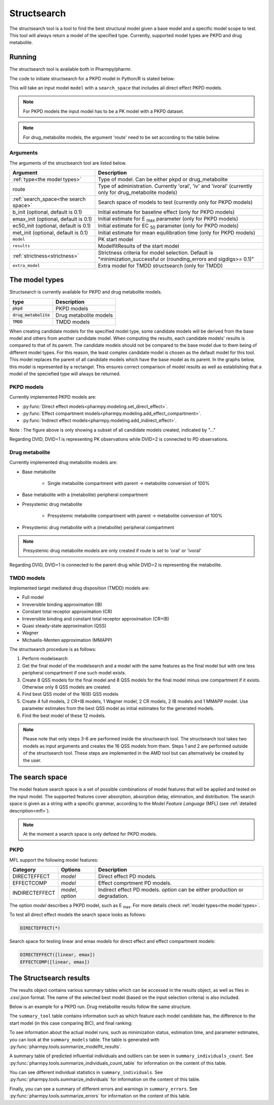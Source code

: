 .. _structsearch:

============
Structsearch
============

The structsearch tool is a tool to find the best structural model given a base model and a specific model scope to test. 
This tool will always return a model of the specified type.
Currently, supported model types are PKPD and drug metabolite.


~~~~~~~
Running
~~~~~~~

The structsearch tool is available both in Pharmpy/pharmr.

The code to initiate structsearch for a PKPD model in Python/R is stated below:

.. pharmpy-code::

    from pharmpy.modeling import read_model
    from pharmpy.tools read_modelfit_results, run_structsearch

    start_model = read_model('path/to/model')
    start_model_results = read_modelfit_results('path/to/model')
    res = run_structsearch(type='pkpd',
                            search_space="DIRECTEFFECT(*)",
                            model=start_model,
                            results=start_model_results)


This will take an input model ``model`` with a ``search_space`` that includes all direct effect PKPD models.

.. note::
    For PKPD models the input model has to be a PK model with a PKPD dataset. 
.. note::
    For drug_metabolite models, the argument 'route' need to be set according to the table below.


Arguments
~~~~~~~~~
The arguments of the structsearch tool are listed below.

+-------------------------------------------------+---------------------------------------------------------------------+
| Argument                                        | Description                                                         |
+=================================================+=====================================================================+
| :ref:`type<the model types>`                    | Type of model. Can be either pkpd or drug_metabolite                |
+-------------------------------------------------+---------------------------------------------------------------------+
| route                                           | Type of administration. Currently 'oral', 'iv' and 'ivoral'         |
|                                                 | (currently only for drug_metabolite models)                         |
+-------------------------------------------------+---------------------------------------------------------------------+
| :ref:`search_space<the search space>`           | Search space of models to test (currently only for PKPD models)     |
+-------------------------------------------------+---------------------------------------------------------------------+
| b_init (optional, default is 0.1)               | Initial estimate for baseline effect (only for PKPD models)         |
+-------------------------------------------------+---------------------------------------------------------------------+
| emax_init (optional, default is 0.1)            | Initial estimate for E :sub:`max` parameter (only for PKPD models)  |
+-------------------------------------------------+---------------------------------------------------------------------+
| ec50_init (optional, default is 0.1)            | Initial estimate for EC :sub:`50` parameter (only for PKPD models)  |
+-------------------------------------------------+---------------------------------------------------------------------+
| met_init (optional, default is 0.1)             | Initial estimate for mean equilibration time  (only for PKPD models)|
+-------------------------------------------------+---------------------------------------------------------------------+
| ``model``                                       | PK start model                                                      |
+-------------------------------------------------+---------------------------------------------------------------------+
| ``results``                                     | ModelfitResults of the start model                                  |
+-------------------------------------------------+---------------------------------------------------------------------+
| :ref:`strictness<strictness>`                   | Strictness criteria for model selection.                            |
|                                                 | Default is "minimization_successful or                              |
|                                                 | (rounding_errors and sigdigs>= 0.1)"                                |
+-------------------------------------------------+---------------------------------------------------------------------+
| ``extra_model``                                 | Extra model for TMDD structsearch (only for TMDD)                   |
+-------------------------------------------------+---------------------------------------------------------------------+

.. _the model types:

~~~~~~~~~~~~~~~
The model types
~~~~~~~~~~~~~~~

Structsearch is currently available for PKPD and drug metabolite models.

+--------------------------+--------------------------------------------+
| type                     | Description                                |
+==========================+============================================+
| :code:`pkpd`             | PKPD models                                |
+--------------------------+--------------------------------------------+
| :code:`drug_metabolite`  | Drug metabolite models                     |
+--------------------------+--------------------------------------------+
| :code:`TMDD`             | TMDD models                                |
+--------------------------+--------------------------------------------+

When creating candidate models for the specified model type, some candidate models will be derived from the base model 
and others from another candidate model. When computing the results, each candidate models' 
results is compared to that of its parent. The candidate models should not be compared to the base model due to them  being 
of different model types. For this reason, the least complex candidate model is chosen as the default model for this tool. 
This model replaces the parent of all candidate models which have the base model as its parent. In the graphs below, this model
is represented by a rectangel. This ensures correct comparison of model results as well as establishing that a model of the 
speciefied type will always be returned.


PKPD models
~~~~~~~~~~~

Currently implemented PKPD models are: 

* :py:func:`Direct effect models<pharmpy.modeling.set_direct_effect>`.

* :py:func:`Effect compartment models<pharmpy.modeling.add_effect_compartment>`.

* :py:func:`Indirect effect models<pharmpy.modeling.add_indirect_effect>`.

.. graphviz::

    digraph BST {
            node [fontname="Arial"]
            base [label="Base model"]
            s1 [label="Baseline";shape = rect;]
            s2 [label="direct effect linear"]
            s3 [label="direct effect emax"]
            s4 [label="direct effect sigmoid"]
            s5 [label="effect compartment linear"]
            s6 [label="..."]

            base -> s1
            base -> s2
            base -> s3
            base -> s4
            base -> s5
            base -> s6
    }

Note : The figure above is only showing a subset of all candidate models created, indicated by "..."

Regarding DVID, DVID=1 is representing PK observations while DVID=2 is connected to PD observations.


Drug metabolite
~~~~~~~~~~~~~~~

Currently implemented drug metabolite models are:

* Base metabolite

    * Single metabolite compartment with parent -> metabolite conversion of 100%

* Base metabolite with a (metabolite) peripheral compartment

* Presystemic drug metabolite

    * Presystemic metabolite compartment with parent -> metabolite conversion of 100%

* Presystemic drug metabolite with a (metabolite) peripheral compartment

.. note::
    Presystemic drug metabolite models are only created if route is set to 'oral' or 'ivoral'

.. graphviz::

    digraph BST {
            node [fontname="Arial"]
            base [label="Base model"]
            s1 [label="Base metabolite";shape = rect;]
            s2 [label="Base metabolite with peripheral"]
            s3 [label="Presystemic metabolite"]
            s4 [label="Presystemic metabolite with peripheral"]

            base -> s1
            s1 -> s2
            base -> s3
            s3 -> s4
    }

Regarding DVID, DVID=1 is connected to the parent drug while DVID=2 is representing the metabolite.


TMDD models
~~~~~~~~~~~

Implemented target mediated drug disposition (TMDD) models are:

- Full model
- Irreversible binding approximation (IB)
- Constant total receptor approximation (CR)
- Irreversible binding and constant total receptor approximation (CR+IB)
- Quasi steady-state approximation (QSS)
- Wagner
- Michaelis-Menten approximation (MMAPP)

The structsearch procedure is as follows:

1. Perform modelsearch
2. Get the final model of the modelsearch and a model with the same features as the final model but with one
   less peripheral compartment if one such model exists.
3. Create 8 QSS models for the final model and 8 QSS models for the final model minus one compartment if it exists.
   Otherwise only 8 QSS models are created.
4. Find best QSS model of the 16(8) QSS models
5. Create 4 full models, 2 CR+IB models, 1 Wagner model, 2 CR models,
   2 IB models and 1 MMAPP model. Use parameter estimates from the best QSS model as initial estimates for the
   generated models.
6. Find the best model of these 12 models.


.. graphviz::

    digraph BST {
            node [fontname="Arial"];
            base [label="Base model"]
            s0 [label="Modelsearch"]
            s1 [label="final model (+ final model -1 comp)"]
            s2 [label="8 (+ 8) QSS models"]
            s3 [label="best QSS model"]
            s31 [label="4 full"]
            s32 [label="2 CR+IB"]
            s33 [label="1 Wagner"]
            s34 [label="2 CR"]
            s35 [label="2 IB"]
            s36 [label="1 MMAPP"]

            base -> s0
            s0 -> s1
            s1 -> s2
            s2 -> s3
            s3 -> s31
            s3 -> s32
            s3 -> s33
            s3 -> s34
            s3 -> s35
            s3 -> s36
    }


.. note::

    Please note that only steps 3-6 are performed inside the structsearch tool. The structsearch tool takes two models
    as input arguments and creates the 16 QSS models from them. 
    Steps 1 and 2 are performed outside of the structsearch tool. These steps are implemented in the AMD tool but can
    alternatively be created by the user.

.. _the search space:

~~~~~~~~~~~~~~~~
The search space
~~~~~~~~~~~~~~~~

The model feature search space is a set of possible combinations of model features that will be applied and tested on
the input model. The supported features cover absorption, absorption delay, elimination, and distribution. The search
space is given as a string with a specific grammar, according to the `Model Feature Language` (MFL) (see :ref:`detailed description<mfl>`).

.. note::
    At the moment a search space is only defined for PKPD models.


PKPD
~~~~

MFL support the following model features:

+---------------+-------------------------------+--------------------------------------------------------------------+
| Category      | Options                       | Description                                                        |
+===============+===============================+====================================================================+
| DIRECTEFFECT  | `model`                       | Direct effect PD models.                                           |
+---------------+-------------------------------+--------------------------------------------------------------------+
| EFFECTCOMP    | `model`                       | Effect comprtment PD models.                                       |
+---------------+-------------------------------+--------------------------------------------------------------------+
| INDIRECTEFFECT| `model`, `option`             | Indirect effect PD models. `option` can be                         |
|               |                               | either production or degradation.                                  |
+---------------+-------------------------------+--------------------------------------------------------------------+

The option `model` describes a PKPD model, such as E :sub:`max`. For more details
check :ref:`model types<the model types>`.

To test all direct effect models the search space looks as follows:


.. code-block::

    DIRECTEFFECT(*)


Search space for testing linear and emax models for direct effect and effect compartment models:

.. code-block::

    DIRECTEFFECT([linear, emax])
    EFFECTCOMP([linear, emax])


.. _the structsearch results:


~~~~~~~~~~~~~~~~~~~~~~~~
The Structsearch results
~~~~~~~~~~~~~~~~~~~~~~~~

The results object contains various summary tables which can be accessed in the results object, as well as files in
.csv/.json format. The name of the selected best model (based on the input selection criteria) is also included.

Below is an example for a PKPD run. Drug metabolite results follow the same structure.

.. pharmpy-code::

    res = run_structsearch(type='pkpd',
                            search_space=DIRECTEFFECT(emax);EFFECTCOMP([linear,emax])",
                            model=start_model,
                            results=start_model_results)

The ``summary_tool`` table contains information such as which feature each model candidate has, the difference to the
start model (in this case comparing BIC), and final ranking:

.. pharmpy-execute::
   :hide-code:

    from pharmpy.workflows.results import read_results
    res = read_results('tests/testdata/results/structsearch_results_pkpd.json')
    res.summary_tool

To see information about the actual model runs, such as minimization status, estimation time, and parameter estimates,
you can look at the ``summary_models`` table. The table is generated with
:py:func:`pharmpy.tools.summarize_modelfit_results`.

.. pharmpy-execute::
    :hide-code:

    res.summary_models

A summary table of predicted influential individuals and outliers can be seen in ``summary_individuals_count``.
See :py:func:`pharmpy.tools.summarize_individuals_count_table` for information on the content of this table.

.. pharmpy-execute::
    :hide-code:

    res.summary_individuals_count

You can see different individual statistics in ``summary_individuals``.
See :py:func:`pharmpy.tools.summarize_individuals` for information on the content of this table.

.. pharmpy-execute::
    :hide-code:

    res.summary_individuals

Finally, you can see a summary of different errors and warnings in ``summary_errors``.
See :py:func:`pharmpy.tools.summarize_errors` for information on the content of this table.

.. pharmpy-execute::
    :hide-code:

    import pandas as pd
    pd.set_option('display.max_colwidth', None)
    res.summary_errors
